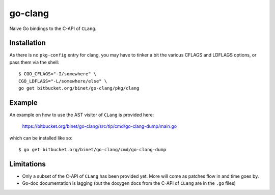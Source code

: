 go-clang
========

Naive Go bindings to the C-API of ``CLang``.

Installation
------------

As there is no ``pkg-config`` entry for clang, you may have to tinker
a bit the various CFLAGS and LDFLAGS options, or pass them via the
shell:

::

  $ CGO_CFLAGS="-I/somewhere" \
  CGO_LDFLAGS="-L/somewhere/else" \
  go get bitbucket.org/binet/go-clang/pkg/clang


Example
-------

An example on how to use the AST visitor of ``CLang`` is provided
here:

 https://bitbucket.org/binet/go-clang/src/tip/cmd/go-clang-dump/main.go

which can be installed like so::

  $ go get bitbucket.org/binet/go-clang/cmd/go-clang-dump

Limitations
-----------

- Only a subset of the C-API of ``CLang`` has been provided yet.
  More will come as patches flow in and time goes by.

- Go-doc documentation is lagging (but the doxygen docs from the C-API
  of ``CLang`` are in the ``.go`` files)
